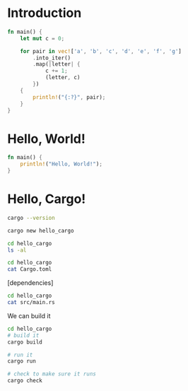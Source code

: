 * Introduction

#+BEGIN_SRC rust
fn main() {
    let mut c = 0;

    for pair in vec!['a', 'b', 'c', 'd', 'e', 'f', 'g']
        .into_iter()
        .map(|letter| {
            c += 1;
            (letter, c)
        })
    {
        println!("{:?}", pair);
    }
}
#+END_SRC

#+RESULTS:
: ('a', 1)
: ('b', 2)
: ('c', 3)
: ('d', 4)
: ('e', 5)
: ('f', 6)
: ('g', 7)

* Hello, World!

#+BEGIN_SRC rust :tangle "hello_world.rs"
fn main() {
    println!("Hello, World!");
}
#+END_SRC

#+RESULTS:
: Hello, World!

* Hello, Cargo!

#+BEGIN_SRC sh
cargo --version
#+END_SRC

#+RESULTS:
: cargo 1.47.0

#+BEGIN_SRC sh
cargo new hello_cargo
#+END_SRC

#+BEGIN_SRC sh
cd hello_cargo
ls -al
#+END_SRC

#+RESULTS:
| total      | 24 |         |       |      |     |    |       |            |
| drwxr-xr-x |  4 | michael | users | 4096 | Jan | 16 | 20:02 | .          |
| drwxr-xr-x |  3 | michael | users | 4096 | Jan | 16 | 20:02 | ..         |
| -rw-r--r-- |  1 | michael | users |  228 | Jan | 16 | 20:02 | Cargo.toml |
| drwxr-xr-x |  6 | michael | users | 4096 | Jan | 16 | 20:02 | .git       |
| -rw-r--r-- |  1 | michael | users |    8 | Jan | 16 | 20:02 | .gitignore |
| drwxr-xr-x |  2 | michael | users | 4096 | Jan | 16 | 20:02 | src        |

#+BEGIN_SRC sh :results raw
cd hello_cargo
cat Cargo.toml
#+END_SRC

#+RESULTS:
[package]
name = "hello_cargo"
version = "0.1.0"
authors = ["dr-neptune <mrose4@worcester.edu>"]
edition = "2018"

# See more keys and their definitions at https://doc.rust-lang.org/cargo/reference/manifest.html

[dependencies]

#+BEGIN_SRC sh :results raw
cd hello_cargo
cat src/main.rs
#+END_SRC

#+RESULTS:
fn main() {
    println!("Hello, world!");
}

We can build it 

#+BEGIN_SRC sh :results verbatim
cd hello_cargo
# build it
cargo build

# run it
cargo run

# check to make sure it runs
cargo check
#+END_SRC

#+RESULTS:
: Hello, world!


#+BEGIN_SRC rust

#+END_SRC
